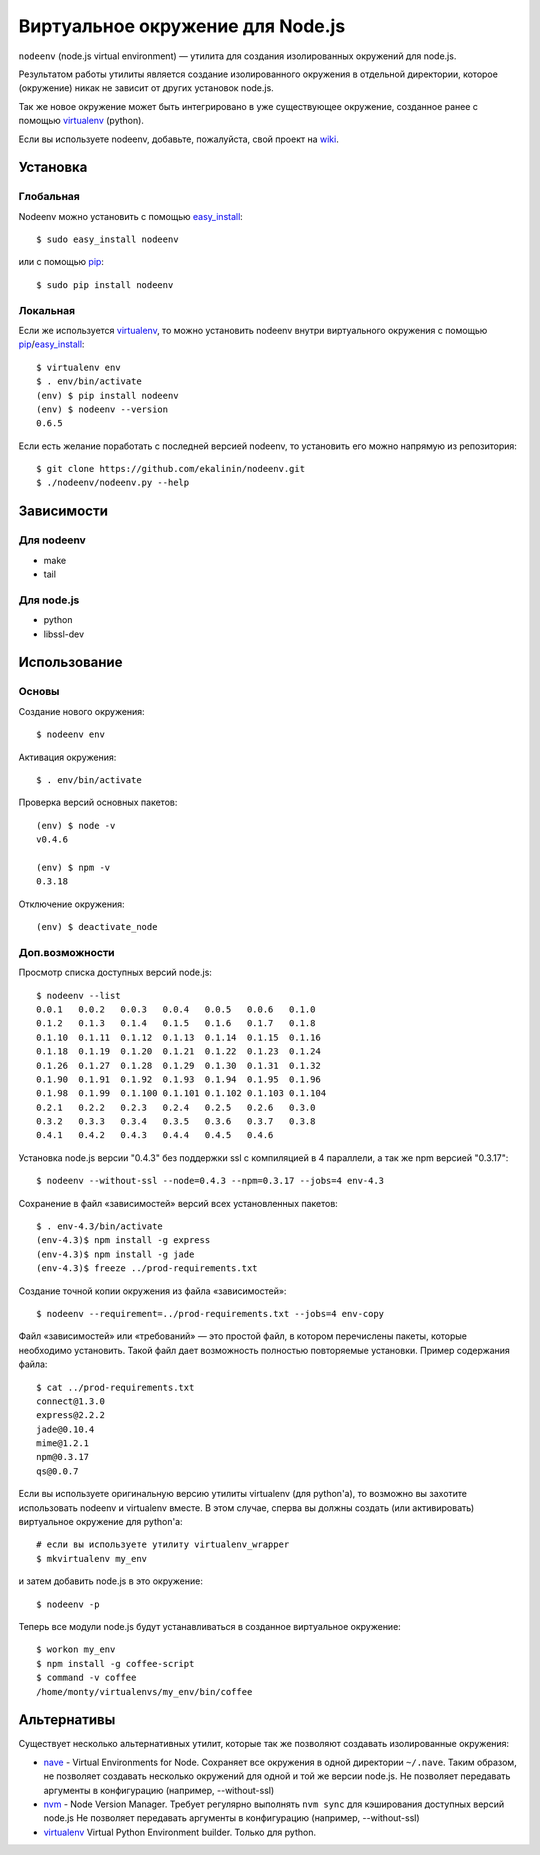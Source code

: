 Виртуальное окружение для Node.js
=================================

``nodeenv`` (node.js virtual environment) — утилита для создания изолированных
окружений для node.js.

Результатом работы утилиты является создание изолированного окружения в
отдельной директории, которое (окружение) никак не зависит от других
установок node.js.

Так же новое окружение может быть интегрировано в уже существующее окружение,
созданное ранее с помощью virtualenv_ (python).

Если вы используете nodeenv, добавьте, пожалуйста, свой проект на wiki_.

.. _wiki: https://github.com/ekalinin/nodeenv/wiki/Who-Uses-Nodeenv

Установка
---------

Глобальная
^^^^^^^^^^

Nodeenv можно установить с помощью `easy_install`_::

    $ sudo easy_install nodeenv

или с помощью `pip`_::

    $ sudo pip install nodeenv

Локальная
^^^^^^^^^

Если же используется virtualenv_, то можно установить nodeenv
внутри виртуального окружения с помощью pip_/easy_install_::

    $ virtualenv env
    $ . env/bin/activate
    (env) $ pip install nodeenv
    (env) $ nodeenv --version
    0.6.5

Если есть желание поработать с последней версией nodeenv, то
установить его можно напрямую из репозитория::

    $ git clone https://github.com/ekalinin/nodeenv.git
    $ ./nodeenv/nodeenv.py --help


.. _pip: http://pypi.python.org/pypi/pip
.. _easy_install: http://pypi.python.org/pypi/setuptools


Зависимости
-----------

Для nodeenv
^^^^^^^^^^^

* make
* tail

Для node.js
^^^^^^^^^^^

* python
* libssl-dev

Использование
-------------

Основы
^^^^^^

Создание нового окружения::

    $ nodeenv env

Активация окружения::

    $ . env/bin/activate

Проверка версий основных пакетов::

    (env) $ node -v
    v0.4.6

    (env) $ npm -v
    0.3.18

Отключение окружения::

    (env) $ deactivate_node

Доп.возможности
^^^^^^^^^^^^^^^

Просмотр списка доступных версий node.js::

    $ nodeenv --list
    0.0.1   0.0.2   0.0.3   0.0.4   0.0.5   0.0.6   0.1.0
    0.1.2   0.1.3   0.1.4   0.1.5   0.1.6   0.1.7   0.1.8
    0.1.10  0.1.11  0.1.12  0.1.13  0.1.14  0.1.15  0.1.16
    0.1.18  0.1.19  0.1.20  0.1.21  0.1.22  0.1.23  0.1.24
    0.1.26  0.1.27  0.1.28  0.1.29  0.1.30  0.1.31  0.1.32
    0.1.90  0.1.91  0.1.92  0.1.93  0.1.94  0.1.95  0.1.96
    0.1.98  0.1.99  0.1.100 0.1.101 0.1.102 0.1.103 0.1.104
    0.2.1   0.2.2   0.2.3   0.2.4   0.2.5   0.2.6   0.3.0
    0.3.2   0.3.3   0.3.4   0.3.5   0.3.6   0.3.7   0.3.8
    0.4.1   0.4.2   0.4.3   0.4.4   0.4.5   0.4.6

Установка node.js версии "0.4.3" без поддержки ssl с компиляцией в 4
параллели, а так же npm версией "0.3.17"::

    $ nodeenv --without-ssl --node=0.4.3 --npm=0.3.17 --jobs=4 env-4.3

Сохранение в файл «зависимостей» версий всех установленных пакетов::

    $ . env-4.3/bin/activate
    (env-4.3)$ npm install -g express
    (env-4.3)$ npm install -g jade
    (env-4.3)$ freeze ../prod-requirements.txt

Создание точной копии окружения из файла «зависимостей»::

    $ nodeenv --requirement=../prod-requirements.txt --jobs=4 env-copy

Файл «зависимостей» или «требований» — это простой файл, в котором перечислены
пакеты, которые необходимо установить. Такой файл дает возможность полностью
повторяемые установки. Пример содержания файла::

    $ cat ../prod-requirements.txt
    connect@1.3.0
    express@2.2.2
    jade@0.10.4
    mime@1.2.1
    npm@0.3.17
    qs@0.0.7

Если вы используете оригинальную версию утилиты virtualenv (для python'а), то 
возможно вы захотите использовать nodeenv и virtualenv вместе. В этом случае,
сперва вы должны создать (или активировать) виртуальное окружение для
python'а::

    # если вы используете утилиту virtualenv_wrapper
    $ mkvirtualenv my_env

и затем добавить node.js в это окружение::

    $ nodeenv -p

Теперь все модули node.js будут устанавливаться в созданное виртуальное
окружение::

    $ workon my_env
    $ npm install -g coffee-script
    $ command -v coffee
    /home/monty/virtualenvs/my_env/bin/coffee


Альтернативы
------------

Существует несколько альтернативных утилит, которые так же позволяют создавать
изолированные окружения:

* `nave <https://github.com/isaacs/nave>`_ - Virtual Environments for Node.
  Сохраняет все окружения в одной директории ``~/.nave``. Таким образом, не
  позволяет создавать несколько окружений для одной и той же версии node.js.
  Не позволяет передавать аргументы в конфигурацию (например, --without-ssl)
* `nvm <https://github.com/creationix/nvm/blob/master/nvm.sh>`_ - Node Version
  Manager. Требует регулярно выполнять ``nvm sync`` для кэширования доступных
  версий node.js
  Не позволяет передавать аргументы в конфигурацию (например, --without-ssl)
* `virtualenv`_ Virtual Python Environment builder. Только для python.

.. _`virtualenv`: https://github.com/pypa/virtualenv
